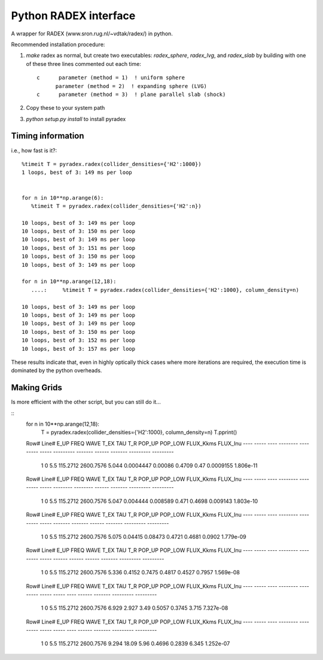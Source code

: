 Python RADEX interface
======================

A wrapper for RADEX (www.sron.rug.nl/~vdtak/radex/) in python.


Recommended installation procedure:

1. `make` radex as normal, but create two executables: `radex_sphere`, `radex_lvg`, and `radex_slab` by
   building with one of these three lines commented out each time::

    c      parameter (method = 1)  ! uniform sphere
          parameter (method = 2)  ! expanding sphere (LVG)
    c      parameter (method = 3)  ! plane parallel slab (shock)

2. Copy these to your system path
3. `python setup.py install` to install pyradex


.. TODO:: Write a wrapper script to build the different RADEX versions


Timing information
------------------
i.e., how fast is it?::

    %timeit T = pyradex.radex(collider_densities={'H2':1000})
    1 loops, best of 3: 149 ms per loop


    for n in 10**np.arange(6):
       %timeit T = pyradex.radex(collider_densities={'H2':n})

    10 loops, best of 3: 149 ms per loop
    10 loops, best of 3: 150 ms per loop
    10 loops, best of 3: 149 ms per loop
    10 loops, best of 3: 151 ms per loop
    10 loops, best of 3: 150 ms per loop
    10 loops, best of 3: 149 ms per loop

    for n in 10**np.arange(12,18):
       ....:     %timeit T = pyradex.radex(collider_densities={'H2':1000}, column_density=n)

    10 loops, best of 3: 149 ms per loop
    10 loops, best of 3: 149 ms per loop
    10 loops, best of 3: 149 ms per loop
    10 loops, best of 3: 150 ms per loop
    10 loops, best of 3: 152 ms per loop
    10 loops, best of 3: 157 ms per loop
    
These results indicate that, even in highly optically thick cases where more
iterations are required, the execution time is dominated by the python
overheads.
    

Making Grids
------------
Is more efficient with the other script, but you can still do it...

::
    for n in 10**np.arange(12,18):
        T = pyradex.radex(collider_densities={'H2':1000}, column_density=n)
        T.pprint()
    
    Row# Line# E_UP   FREQ      WAVE    T_EX    TAU      T_R   POP_UP POP_LOW FLUX_Kkms  FLUX_Inu
    ---- ----- ---- -------- --------- ----- --------- ------- ------ ------- --------- ---------
       1     0  5.5 115.2712 2600.7576 5.044 0.0004447 0.00086 0.4709    0.47 0.0009155 1.806e-11
    Row# Line# E_UP   FREQ      WAVE    T_EX   TAU      T_R    POP_UP POP_LOW FLUX_Kkms  FLUX_Inu
    ---- ----- ---- -------- --------- ----- -------- -------- ------ ------- --------- ---------
       1     0  5.5 115.2712 2600.7576 5.047 0.004444 0.008589  0.471  0.4698  0.009143 1.803e-10
    Row# Line# E_UP   FREQ      WAVE    T_EX   TAU     T_R   POP_UP POP_LOW FLUX_Kkms  FLUX_Inu
    ---- ----- ---- -------- --------- ----- ------- ------- ------ ------- --------- ---------
       1     0  5.5 115.2712 2600.7576 5.075 0.04415 0.08473 0.4721  0.4681    0.0902 1.779e-09
    Row# Line# E_UP   FREQ      WAVE    T_EX  TAU    T_R   POP_UP POP_LOW FLUX_Kkms  FLUX_Inu
    ---- ----- ---- -------- --------- ----- ------ ------ ------ ------- --------- ---------
       1     0  5.5 115.2712 2600.7576 5.336 0.4152 0.7475 0.4817  0.4527    0.7957 1.569e-08
    Row# Line# E_UP   FREQ      WAVE    T_EX  TAU  T_R  POP_UP POP_LOW FLUX_Kkms  FLUX_Inu
    ---- ----- ---- -------- --------- ----- ----- ---- ------ ------- --------- ---------
       1     0  5.5 115.2712 2600.7576 6.929 2.927 3.49 0.5057  0.3745     3.715 7.327e-08
    Row# Line# E_UP   FREQ      WAVE    T_EX  TAU  T_R  POP_UP POP_LOW FLUX_Kkms  FLUX_Inu
    ---- ----- ---- -------- --------- ----- ----- ---- ------ ------- --------- ---------
       1     0  5.5 115.2712 2600.7576 9.294 18.09 5.96 0.4696  0.2839     6.345 1.252e-07


